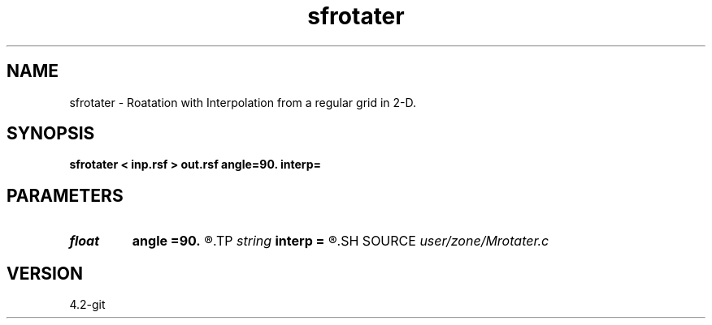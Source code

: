 .TH sfrotater 1  "APRIL 2023" Madagascar "Madagascar Manuals"
.SH NAME
sfrotater \- Roatation with Interpolation from a regular grid in 2-D. 
.SH SYNOPSIS
.B sfrotater < inp.rsf > out.rsf angle=90. interp=
.SH PARAMETERS
.PD 0
.TP
.I float  
.B angle
.B =90.
.R  	rotation angle
.TP
.I string 
.B interp
.B =
.R  	[n,l,c] interpolation type
.SH SOURCE
.I user/zone/Mrotater.c
.SH VERSION
4.2-git
